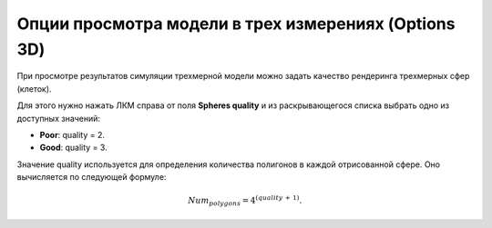 .. _PhysiCell_simulation_result_Settings_Options_3D:

Опции просмотра модели в трех измерениях (Options 3D)
=====================================================

.. |icon_option| image:: /images/icons/option.png

При просмотре результатов симуляции трехмерной модели можно задать качество рендеринга трехмерных сфер (клеток).

Для этого нужно нажать ЛКМ справа от поля |icon_option| **Spheres quality** и из раскрывающегося списка выбрать одно из доступных значений:

- **Poor**: quality = 2.
- **Good**: quality = 3.

Значение quality используется для определения количества полигонов в каждой отрисованной сфере. Оно вычисляется по следующей формуле:

.. math::

   Num_{polygons} = 4^{(quality \, + \, 1)}.
